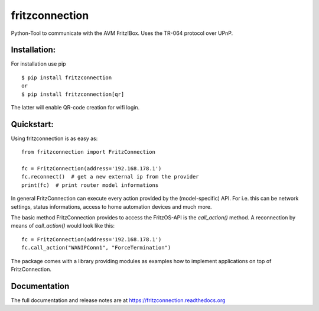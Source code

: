 
===============
fritzconnection
===============


.. image::
    https://img.shields.io/pypi/pyversions/fritzconnection.svg
    :alt: Python versions
    :target: https://pypi.org/project/fritzconnection/

.. image::
    https://img.shields.io/pypi/l/fritzconnection.svg
    :target: https://pypi.org/project/fritzconnection/


Python-Tool to communicate with the AVM Fritz!Box.
Uses the TR-064 protocol over UPnP.

Installation:
-------------

For installation use pip ::

    $ pip install fritzconnection
    or
    $ pip install fritzconnection[qr]

The latter will enable QR-code creation for wifi login.

Quickstart:
-----------

Using fritzconnection is as easy as: ::

    from fritzconnection import FritzConnection

    fc = FritzConnection(address='192.168.178.1')
    fc.reconnect()  # get a new external ip from the provider
    print(fc)  # print router model informations

In general FritzConnection can execute every action provided by the (model-specific) API. For i.e. this can be network settings, status informations, access to home automation devices and much more.

The basic method FritzConnection provides to access the FritzOS-API is the `call_action()` method. A reconnection by means of *call_action()* would look like this: ::

    fc = FritzConnection(address='192.168.178.1')
    fc.call_action("WANIPConn1", "ForceTermination")

The package comes with a library providing modules as examples how to implement applications on top of FritzConnection.


Documentation
-------------

The full documentation and release notes are at https://fritzconnection.readthedocs.org
